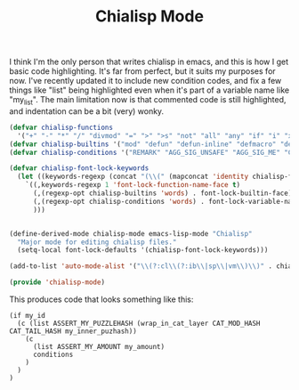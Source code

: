 #+TITLE: Chialisp Mode
#+description: Writing chialisp in emacs
#+keywords: Chia, Chialisp, Chialisp Emacs


I think I'm the only person that writes chialisp in emacs, and this is how I get basic code highlighting. It's far from perfect, but it suits my purposes for now. I've recently updated it to include new condition codes, and fix a few things like "list" being highlighted even when it's part of a variable name like "my_list". The main limitation now is that commented code is still highlighted, and indentation can be a bit (very) wonky.

#+begin_src emacs-lisp
  (defvar chialisp-functions
    '("+" "-" "*" "/" "divmod" "=" ">" ">s" "not" "all" "any" "if" "i" "x" "qq" "unquote" "q" "a" "@" "f" "r" "c" "l" "sha256" "sha256tree" "concat" "strlen" "substr" "logand" "logior" "logxor" "lognot" "ash"  "lsh" "point_add" "pubkey_for_exp" "softfork" "list"))
  (defvar chialisp-builtins '("mod" "defun" "defun-inline" "defmacro" "defconstant" "include" "lambda" "defconst" "defmac"))
  (defvar chialisp-conditions '("REMARK" "AGG_SIG_UNSAFE" "AGG_SIG_ME" "CREATE_COIN" "RESERVE_FEE" "CREATE_COIN_ANNOUNCEMENT" "ASSERT_COIN_ANNOUNCEMENT" "CREATE_PUZZLE_ANNOUNCEMENT" "ASSERT_PUZZLE_ANNOUNCEMENT" "ASSERT_MY_COIN_ID" "ASSERT_MY_PARENT_ID" "ASSERT_MY_PUZZLEHASH" "ASSERT_MY_AMOUNT" "ASSERT_SECONDS_RELATIVE" "ASSERT_SECONDS_ABSOLUTE" "ASSERT_HEIGHT_RELATIVE" "ASSERT_HEIGHT_ABSOLUTE" "ASSERT_CONCURRENT_SPEND" "ASSERT_CONCURRENT_PUZZLE" "ASSERT_MY_BIRTH_SECONDS" "ASSERT_MY_BIRTH_HEIGHT" "ASSERT_EPHEMERAL" "ASSERT_BEFORE_SECONDS_RELATIVE" "ASSERT_BEFORE_SECONDS_ABSOLUTE" "ASSERT_BEFORE_HEIGHT_RELATIVE" "ASSERT_BEFORE_HEIGHT_ABSOLUTE"))

  (defvar chialisp-font-lock-keywords
    (let ((keywords-regexp (concat "(\\(" (mapconcat 'identity chialisp-functions "\\|") "\\)\\>")))
      `((,keywords-regexp 1 'font-lock-function-name-face t)
        (,(regexp-opt chialisp-builtins 'words) . font-lock-builtin-face)
        (,(regexp-opt chialisp-conditions 'words) . font-lock-variable-name-face)
        )))


  (define-derived-mode chialisp-mode emacs-lisp-mode "Chialisp"
    "Major mode for editing chialisp files."
    (setq-local font-lock-defaults '(chialisp-font-lock-keywords)))

  (add-to-list 'auto-mode-alist '("\\(?:cl\\(?:ib\\|sp\\|vm\\)\\)" . chialisp-mode))

  (provide 'chialisp-mode)
  
#+end_src


This produces code that looks something like this:

#+begin_src chialisp
  (if my_id
    (c (list ASSERT_MY_PUZZLEHASH (wrap_in_cat_layer CAT_MOD_HASH CAT_TAIL_HASH my_inner_puzhash))
      (c
        (list ASSERT_MY_AMOUNT my_amount)
        conditions
      )
    )
  )
#+end_src
